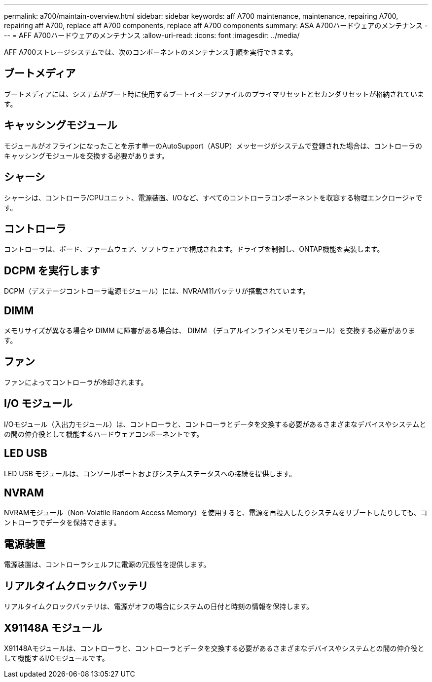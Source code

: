 ---
permalink: a700/maintain-overview.html 
sidebar: sidebar 
keywords: aff A700 maintenance, maintenance, repairing A700, repairing aff A700, replace aff A700 components, replace aff A700 components 
summary: ASA A700ハードウェアのメンテナンス 
---
= AFF A700ハードウェアのメンテナンス
:allow-uri-read: 
:icons: font
:imagesdir: ../media/


[role="lead"]
AFF A700ストレージシステムでは、次のコンポーネントのメンテナンス手順を実行できます。



== ブートメディア

ブートメディアには、システムがブート時に使用するブートイメージファイルのプライマリセットとセカンダリセットが格納されています。



== キャッシングモジュール

モジュールがオフラインになったことを示す単一のAutoSupport（ASUP）メッセージがシステムで登録された場合は、コントローラのキャッシングモジュールを交換する必要があります。



== シャーシ

シャーシは、コントローラ/CPUユニット、電源装置、I/Oなど、すべてのコントローラコンポーネントを収容する物理エンクロージャです。



== コントローラ

コントローラは、ボード、ファームウェア、ソフトウェアで構成されます。ドライブを制御し、ONTAP機能を実装します。



== DCPM を実行します

DCPM（デステージコントローラ電源モジュール）には、NVRAM11バッテリが搭載されています。



== DIMM

メモリサイズが異なる場合や DIMM に障害がある場合は、 DIMM （デュアルインラインメモリモジュール）を交換する必要があります。



== ファン

ファンによってコントローラが冷却されます。



== I/O モジュール

I/Oモジュール（入出力モジュール）は、コントローラと、コントローラとデータを交換する必要があるさまざまなデバイスやシステムとの間の仲介役として機能するハードウェアコンポーネントです。



== LED USB

LED USB モジュールは、コンソールポートおよびシステムステータスへの接続を提供します。



== NVRAM

NVRAMモジュール（Non-Volatile Random Access Memory）を使用すると、電源を再投入したりシステムをリブートしたりしても、コントローラでデータを保持できます。



== 電源装置

電源装置は、コントローラシェルフに電源の冗長性を提供します。



== リアルタイムクロックバッテリ

リアルタイムクロックバッテリは、電源がオフの場合にシステムの日付と時刻の情報を保持します。



== X91148A モジュール

X91148Aモジュールは、コントローラと、コントローラとデータを交換する必要があるさまざまなデバイスやシステムとの間の仲介役として機能するI/Oモジュールです。
